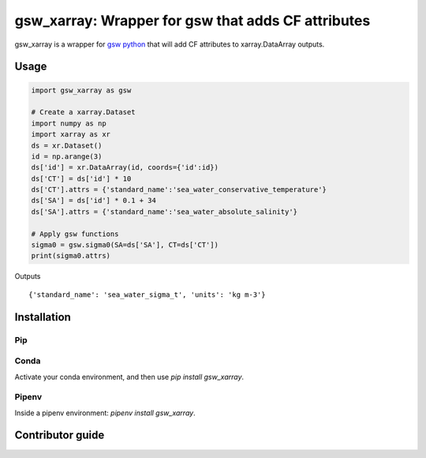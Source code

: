 gsw_xarray: Wrapper for gsw that adds CF attributes
===================================================

gsw_xarray is a wrapper for `gsw python <https://github.com/TEOS-10/GSW-python>`_
that will add CF attributes to xarray.DataArray outputs.

Usage
-----

.. code:: python

   import gsw_xarray as gsw

   # Create a xarray.Dataset
   import numpy as np
   import xarray as xr
   ds = xr.Dataset()
   id = np.arange(3)
   ds['id'] = xr.DataArray(id, coords={'id':id})
   ds['CT'] = ds['id'] * 10
   ds['CT'].attrs = {'standard_name':'sea_water_conservative_temperature'}
   ds['SA'] = ds['id'] * 0.1 + 34
   ds['SA'].attrs = {'standard_name':'sea_water_absolute_salinity'}

   # Apply gsw functions
   sigma0 = gsw.sigma0(SA=ds['SA'], CT=ds['CT'])
   print(sigma0.attrs)

Outputs

::

   {'standard_name': 'sea_water_sigma_t', 'units': 'kg m-3'}

Installation
------------
Pip
...
.. code:: bash
    pip install gsw_xarray


Conda
.....
Activate your conda environment, and then use `pip install gsw_xarray`.

Pipenv
......
Inside a pipenv environment: `pipenv install gsw_xarray`.

Contributor guide
-----------------
